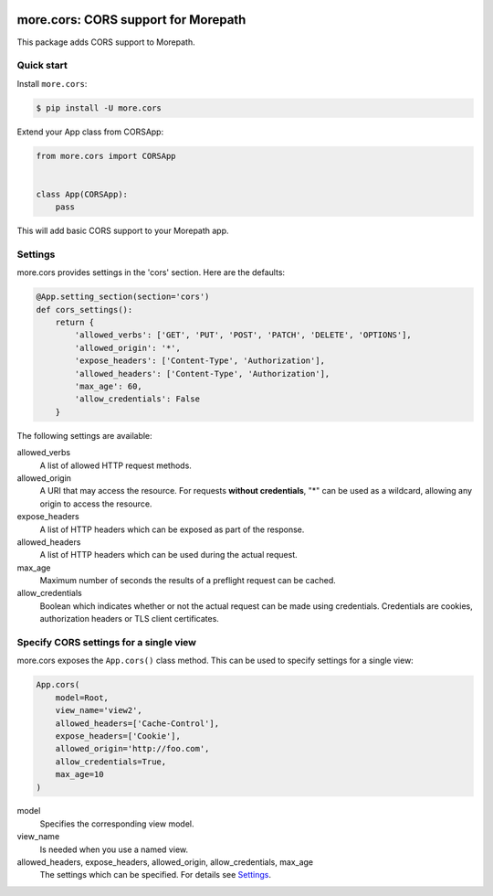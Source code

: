 .. image:: https://github.com/morepath/more.cors/workflows/CI/badge.svg?branch=master
   :target: https://github.com/morepath/more.cors/actions?workflow=CI
   :alt: CI Status

.. image:: https://coveralls.io/repos/github/morepath/more.cors/badge.svg?branch=master
    :target: https://coveralls.io/github/morepath/more.cors?branch=master

.. image:: https://img.shields.io/pypi/v/more.cors.svg
  :target: https://pypi.org/project/more.cors/

.. image:: https://img.shields.io/pypi/pyversions/more.cors.svg
  :target: https://pypi.org/project/more.cors/



more.cors: CORS support for Morepath
====================================

This package adds CORS support to Morepath.


Quick start
-----------

Install ``more.cors``:

.. code-block:: console

    $ pip install -U more.cors

Extend your App class from CORSApp:

.. code-block:: python

    from more.cors import CORSApp


    class App(CORSApp):
        pass

This will add basic CORS support to your Morepath app.


Settings
--------

more.cors provides settings in the 'cors' section. Here are the defaults:

.. code-block:: python

    @App.setting_section(section='cors')
    def cors_settings():
        return {
            'allowed_verbs': ['GET', 'PUT', 'POST', 'PATCH', 'DELETE', 'OPTIONS'],
            'allowed_origin': '*',
            'expose_headers': ['Content-Type', 'Authorization'],
            'allowed_headers': ['Content-Type', 'Authorization'],
            'max_age': 60,
            'allow_credentials': False
        }

The following settings are available:

allowed_verbs
  A list of allowed HTTP request methods.

allowed_origin
  A URI that may access the resource.
  For requests **without credentials**, "*" can be used as a wildcard,
  allowing any origin to access the resource.

expose_headers
  A list of HTTP headers which can be exposed as part of the response.

allowed_headers
  A list of HTTP headers which can be used during the actual request.

max_age
  Maximum number of seconds the results of a preflight request can be cached.

allow_credentials
  Boolean which indicates whether or not the actual request can be made using
  credentials.
  Credentials are cookies, authorization headers or TLS client certificates.


Specify CORS settings for a single view
---------------------------------------

more.cors exposes the ``App.cors()`` class method.
This can be used to specify settings for a single view:

.. code-block:: python

    App.cors(
        model=Root,
        view_name='view2',
        allowed_headers=['Cache-Control'],
        expose_headers=['Cookie'],
        allowed_origin='http://foo.com',
        allow_credentials=True,
        max_age=10
    )

model
  Specifies the corresponding view model.

view_name
  Is needed when you use a named view.

allowed_headers, expose_headers, allowed_origin, allow_credentials, max_age
  The settings which can be specified. For details see Settings_.
